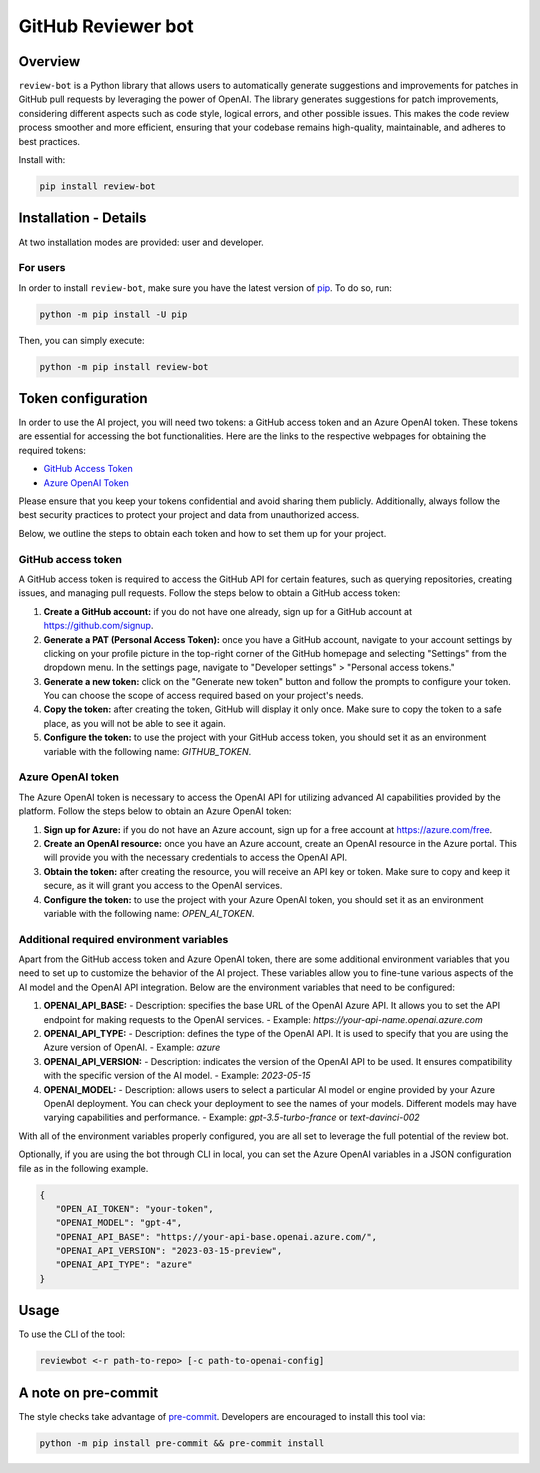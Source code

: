 GitHub Reviewer bot
===================

|pyansys| |GH-CI| |codecov| |MIT| |black|

.. |pyansys| image:: https://img.shields.io/badge/Py-Ansys-ffc107.svg?logo=data:image/png;base64,iVBORw0KGgoAAAANSUhEUgAAABAAAAAQCAIAAACQkWg2AAABDklEQVQ4jWNgoDfg5mD8vE7q/3bpVyskbW0sMRUwofHD7Dh5OBkZGBgW7/3W2tZpa2tLQEOyOzeEsfumlK2tbVpaGj4N6jIs1lpsDAwMJ278sveMY2BgCA0NFRISwqkhyQ1q/Nyd3zg4OBgYGNjZ2ePi4rB5loGBhZnhxTLJ/9ulv26Q4uVk1NXV/f///////69du4Zdg78lx//t0v+3S88rFISInD59GqIH2esIJ8G9O2/XVwhjzpw5EAam1xkkBJn/bJX+v1365hxxuCAfH9+3b9/+////48cPuNehNsS7cDEzMTAwMMzb+Q2u4dOnT2vWrMHu9ZtzxP9vl/69RVpCkBlZ3N7enoDXBwEAAA+YYitOilMVAAAAAElFTkSuQmCC
   :target: https://docs.pyansys.com/
   :alt: PyAnsys

.. |codecov| image:: https://codecov.io/gh/ansys/review-bot/branch/main/graph/badge.svg
   :target: https://codecov.io/gh/ansys/review-bot
   :alt: Codecov

.. |GH-CI| image:: https://github.com/ansys/review-bot/actions/workflows/ci_cd.yml/badge.svg
   :target: https://github.com/ansys/review-bot/actions/workflows/ci_cd.yml
   :alt: GH-CI

.. |MIT| image:: https://img.shields.io/badge/License-MIT-yellow.svg
   :target: https://opensource.org/licenses/MIT
   :alt: MIT

.. |black| image:: https://img.shields.io/badge/code%20style-black-000000.svg?style=flat
   :target: https://github.com/psf/black
   :alt: Black

Overview
--------

``review-bot`` is a Python library that allows users to automatically generate
suggestions and improvements for patches in GitHub pull requests by leveraging
the power of OpenAI. The library generates suggestions for patch improvements,
considering different aspects such as code style, logical errors, and other
possible issues. This makes the code review process smoother and more
efficient, ensuring that your codebase remains high-quality, maintainable, and
adheres to best practices.

Install with:

.. code:: bash

   pip install review-bot


Installation - Details
----------------------

At two installation modes are provided: user and developer.

For users
^^^^^^^^^

In order to install ``review-bot``, make sure you
have the latest version of `pip`_. To do so, run:

.. code:: bash

    python -m pip install -U pip

Then, you can simply execute:

.. code:: bash

    python -m pip install review-bot


Token configuration
-------------------

In order to use the AI project, you will need two tokens: a GitHub access token and an Azure OpenAI token. These tokens are essential for accessing the bot functionalities.
Here are the links to the respective webpages for obtaining the required tokens:

- `GitHub Access Token <https://github.com/settings/tokens>`_
- `Azure OpenAI Token <https://portal.azure.com/>`_

Please ensure that you keep your tokens confidential and avoid sharing them publicly. Additionally, always follow the best security practices to protect your project and data from unauthorized access.

Below, we outline the steps to obtain each token and how to set them up for your project.

GitHub access token
^^^^^^^^^^^^^^^^^^^

A GitHub access token is required to access the GitHub API for certain features, such as querying repositories, creating issues, and managing pull requests. Follow the steps below to obtain a GitHub access token:

1. **Create a GitHub account:** if you do not have one already, sign up for a GitHub account at https://github.com/signup.

2. **Generate a PAT (Personal Access Token):** once you have a GitHub account, navigate to your account settings by clicking on your profile picture in the top-right corner of the GitHub homepage and selecting "Settings" from the dropdown menu. In the settings page, navigate to "Developer settings" > "Personal access tokens."

3. **Generate a new token:** click on the "Generate new token" button and follow the prompts to configure your token. You can choose the scope of access required based on your project's needs.

4. **Copy the token:** after creating the token, GitHub will display it only once. Make sure to copy the token to a safe place, as you will not be able to see it again.

5. **Configure the token:** to use the project with your GitHub access token, you should set it as an environment variable with the following name: `GITHUB_TOKEN`.

Azure OpenAI token
^^^^^^^^^^^^^^^^^^

The Azure OpenAI token is necessary to access the OpenAI API for utilizing advanced AI capabilities provided by the platform. Follow the steps below to obtain an Azure OpenAI token:

1. **Sign up for Azure:** if you do not have an Azure account, sign up for a free account at https://azure.com/free.

2. **Create an OpenAI resource:** once you have an Azure account, create an OpenAI resource in the Azure portal. This will provide you with the necessary credentials to access the OpenAI API.

3. **Obtain the token:** after creating the resource, you will receive an API key or token. Make sure to copy and keep it secure, as it will grant you access to the OpenAI services.

4. **Configure the token:** to use the project with your Azure OpenAI token, you should set it as an environment variable with the following name: `OPEN_AI_TOKEN`.

Additional required environment variables
^^^^^^^^^^^^^^^^^^^^^^^^^^^^^^^^^^^^^^^^^

Apart from the GitHub access token and Azure OpenAI token, there are some additional environment variables that you need to set up to customize the behavior of the AI project. These variables allow you to fine-tune various aspects of the AI model and the OpenAI API integration. Below are the environment variables that need to be configured:

1. **OPENAI_API_BASE:**
   - Description: specifies the base URL of the OpenAI Azure API. It allows you to set the API endpoint for making requests to the OpenAI services.
   - Example: `https://your-api-name.openai.azure.com`

2. **OPENAI_API_TYPE:**
   - Description: defines the type of the OpenAI API. It is used to specify that you are using the Azure version of OpenAI.
   - Example: `azure`

3. **OPENAI_API_VERSION:**
   - Description: indicates the version of the OpenAI API to be used. It ensures compatibility with the specific version of the AI model.
   - Example: `2023-05-15`

4. **OPENAI_MODEL:**
   - Description: allows users to select a particular AI model or engine provided by your Azure OpenAI deployment. You can check your deployment to see the names of your models. Different models may have varying capabilities and performance.
   - Example: `gpt-3.5-turbo-france` or `text-davinci-002`


With all of the environment variables properly configured, you are all set to leverage the full potential of the review bot.

Optionally, if you are using the bot through CLI in local, you can set the Azure OpenAI variables in a JSON configuration file as in the following example.

.. code-block:: json

   {
      "OPEN_AI_TOKEN": "your-token",
      "OPENAI_MODEL": "gpt-4",
      "OPENAI_API_BASE": "https://your-api-base.openai.azure.com/",
      "OPENAI_API_VERSION": "2023-03-15-preview",
      "OPENAI_API_TYPE": "azure"
   }

Usage
-----

To use the CLI of the tool:

.. code:: bash

    reviewbot <-r path-to-repo> [-c path-to-openai-config]


A note on pre-commit
--------------------

The style checks take advantage of `pre-commit`_. Developers are encouraged to
install this tool via:

.. code:: bash

    python -m pip install pre-commit && pre-commit install


.. LINKS AND REFERENCES
.. _black: https://github.com/psf/black
.. _flake8: https://flake8.pycqa.org/en/latest/
.. _isort: https://github.com/PyCQA/isort
.. _pip: https://pypi.org/project/pip/
.. _pre-commit: https://pre-commit.com/
.. _PyAnsys Developer's guide: https://dev.docs.pyansys.com/
.. _pytest: https://docs.pytest.org/en/stable/
.. _Sphinx: https://www.sphinx-doc.org/en/master/
.. _tox: https://tox.wiki/